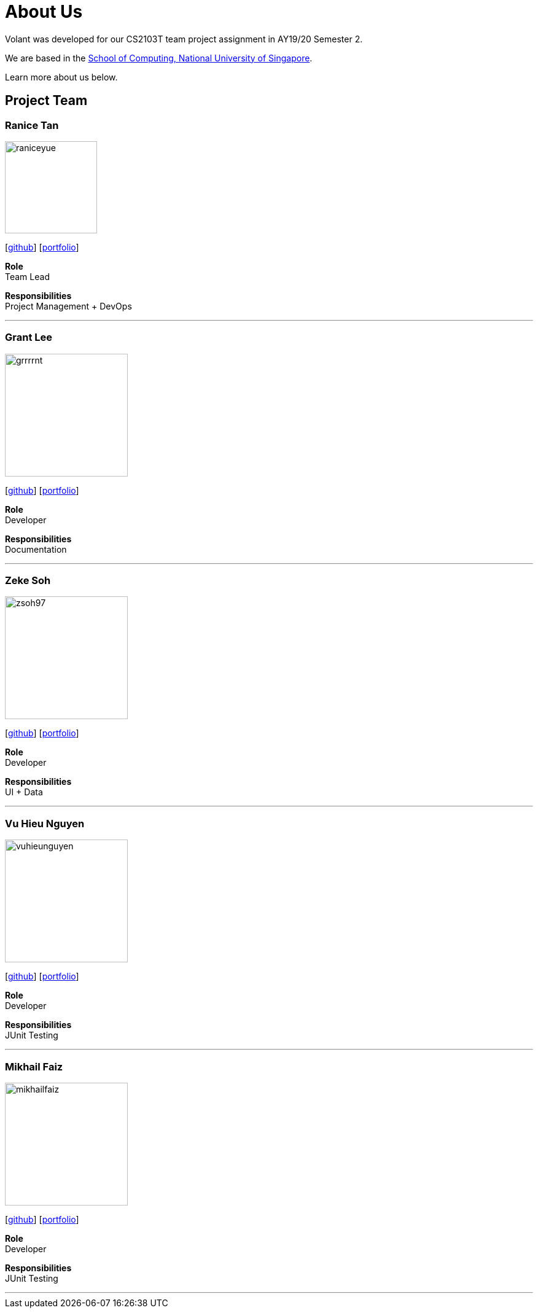 = About Us
:site-section: AboutUs
:relfileprefix: team/
:imagesDir: images
:stylesDir: stylesheets

Volant was developed for our CS2103T team project assignment in AY19/20 Semester 2. +

We are based in the http://www.comp.nus.edu.sg[School of Computing, National University of Singapore].

Learn more about us below.

== Project Team

=== Ranice Tan
image::raniceyue.png[width="150", align="left"]
{empty}[https://github.com/raniceyue[github]] [<<raniceyue#, portfolio>>]

*Role* +
Team Lead +

*Responsibilities* +
Project Management + DevOps


'''

=== Grant Lee
image::grrrrnt.png[width="200", align="left"]
{empty}[https://github.com/grrrrnt[github]] [<<grrrrnt#, portfolio>>]

*Role* +
Developer +

*Responsibilities* +
Documentation

'''

=== Zeke Soh
image::zsoh97.png[width="200", align="left"]
{empty}[https://github.com/zsoh97[github]] [<<zsoh97#, portfolio>>]

*Role* +
Developer +

*Responsibilities* +
UI + Data

'''

=== Vu Hieu Nguyen
image::vuhieunguyen.png[width="200", align="left"]
{empty}[https://github.com/vuhieunguyen[github]] [<<vuhieunguyen#, portfolio>>]

*Role* +
Developer +

*Responsibilities* +
JUnit Testing

'''

=== Mikhail Faiz
image::mikhailfaiz.png[width="200", align="left"]
{empty}[https://github.com/mikhailfaiz[github]] [<<mikhailfaiz#, portfolio>>]

*Role* +
Developer +

*Responsibilities* +
JUnit Testing

'''
